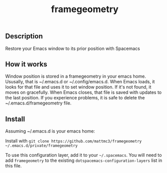 #+TITLE: framegeometry
#+TAGS: layer|spacemacs|geometry

** Description
Restore your Emacs window to its prior position with Spacemacs

** How it works
Window position is stored in a framegeometry in your emacs home. Ususally, that is ~/.emacs.d
or ~/.config/emacs.d. When Emacs loads, it looks for that file and uses it to set window position.
If it's not found, it moves on gracefully. When Emacs closes, that file is saved with updates to
the last position. If you experience problems, it is safe to delete the ~/.emacs.d/framegeometry
file.

** Install
Assuming ~/.emacs.d is your emacs home:

Install with ~git clone https://github.com/mattmc3/framegeometry ~/.emacs.d/private/framegeometry~

To use this configuration layer, add it to your =~/.spacemacs=. You will need to
add =framegeometry= to the existing =dotspacemacs-configuration-layers= list in this
file.
